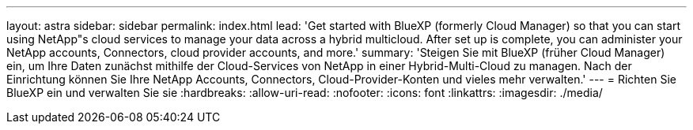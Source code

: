 ---
layout: astra 
sidebar: sidebar 
permalink: index.html 
lead: 'Get started with BlueXP (formerly Cloud Manager) so that you can start using NetApp"s cloud services to manage your data across a hybrid multicloud. After set up is complete, you can administer your NetApp accounts, Connectors, cloud provider accounts, and more.' 
summary: 'Steigen Sie mit BlueXP (früher Cloud Manager) ein, um Ihre Daten zunächst mithilfe der Cloud-Services von NetApp in einer Hybrid-Multi-Cloud zu managen. Nach der Einrichtung können Sie Ihre NetApp Accounts, Connectors, Cloud-Provider-Konten und vieles mehr verwalten.' 
---
= Richten Sie BlueXP ein und verwalten Sie sie
:hardbreaks:
:allow-uri-read: 
:nofooter: 
:icons: font
:linkattrs: 
:imagesdir: ./media/


